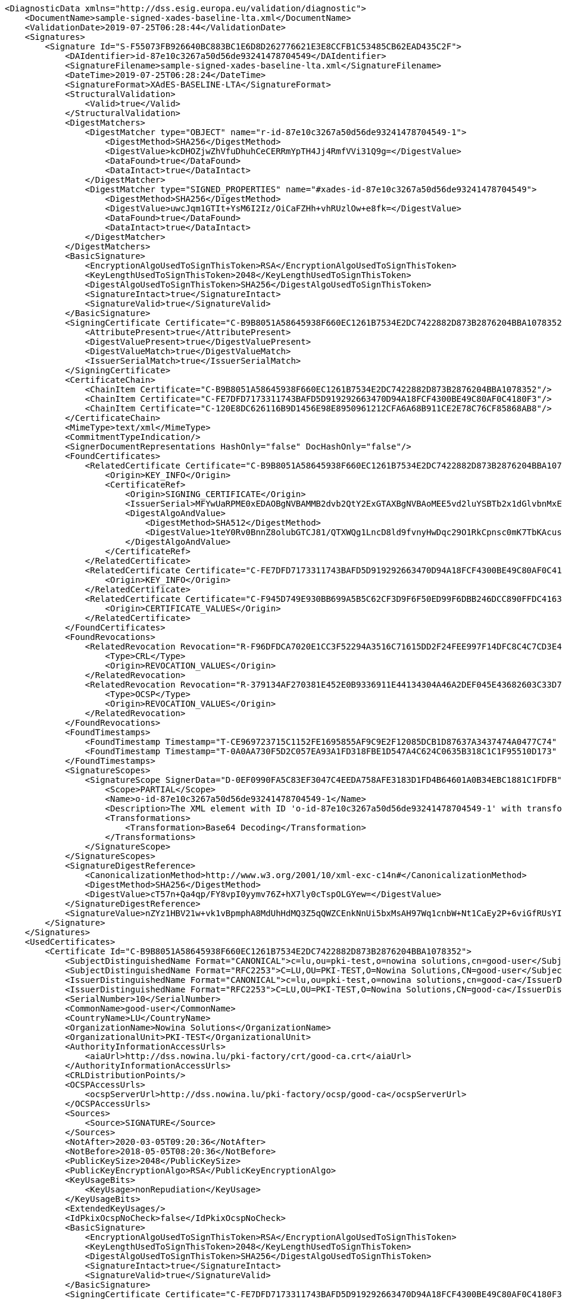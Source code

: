 [source,xml]
----
<DiagnosticData xmlns="http://dss.esig.europa.eu/validation/diagnostic">
    <DocumentName>sample-signed-xades-baseline-lta.xml</DocumentName>
    <ValidationDate>2019-07-25T06:28:44</ValidationDate>
    <Signatures>
        <Signature Id="S-F55073FB926640BC883BC1E6D8D262776621E3E8CCFB1C53485CB62EAD435C2F">
            <DAIdentifier>id-87e10c3267a50d56de93241478704549</DAIdentifier>
            <SignatureFilename>sample-signed-xades-baseline-lta.xml</SignatureFilename>
            <DateTime>2019-07-25T06:28:24</DateTime>
            <SignatureFormat>XAdES-BASELINE-LTA</SignatureFormat>
            <StructuralValidation>
                <Valid>true</Valid>
            </StructuralValidation>
            <DigestMatchers>
                <DigestMatcher type="OBJECT" name="r-id-87e10c3267a50d56de93241478704549-1">
                    <DigestMethod>SHA256</DigestMethod>
                    <DigestValue>kcDHOZjwZhVfuDhuhCeCERRmYpTH4Jj4RmfVVi31Q9g=</DigestValue>
                    <DataFound>true</DataFound>
                    <DataIntact>true</DataIntact>
                </DigestMatcher>
                <DigestMatcher type="SIGNED_PROPERTIES" name="#xades-id-87e10c3267a50d56de93241478704549">
                    <DigestMethod>SHA256</DigestMethod>
                    <DigestValue>uwcJqm1GTIt+YsM6I2Iz/OiCaFZHh+vhRUzlOw+e8fk=</DigestValue>
                    <DataFound>true</DataFound>
                    <DataIntact>true</DataIntact>
                </DigestMatcher>
            </DigestMatchers>
            <BasicSignature>
                <EncryptionAlgoUsedToSignThisToken>RSA</EncryptionAlgoUsedToSignThisToken>
                <KeyLengthUsedToSignThisToken>2048</KeyLengthUsedToSignThisToken>
                <DigestAlgoUsedToSignThisToken>SHA256</DigestAlgoUsedToSignThisToken>
                <SignatureIntact>true</SignatureIntact>
                <SignatureValid>true</SignatureValid>
            </BasicSignature>
            <SigningCertificate Certificate="C-B9B8051A58645938F660EC1261B7534E2DC7422882D873B2876204BBA1078352">
                <AttributePresent>true</AttributePresent>
                <DigestValuePresent>true</DigestValuePresent>
                <DigestValueMatch>true</DigestValueMatch>
                <IssuerSerialMatch>true</IssuerSerialMatch>
            </SigningCertificate>
            <CertificateChain>
                <ChainItem Certificate="C-B9B8051A58645938F660EC1261B7534E2DC7422882D873B2876204BBA1078352"/>
                <ChainItem Certificate="C-FE7DFD7173311743BAFD5D919292663470D94A18FCF4300BE49C80AF0C4180F3"/>
                <ChainItem Certificate="C-120E8DC626116B9D1456E98E8950961212CFA6A68B911CE2E78C76CF85868AB8"/>
            </CertificateChain>
            <MimeType>text/xml</MimeType>
            <CommitmentTypeIndication/>
            <SignerDocumentRepresentations HashOnly="false" DocHashOnly="false"/>
            <FoundCertificates>
                <RelatedCertificate Certificate="C-B9B8051A58645938F660EC1261B7534E2DC7422882D873B2876204BBA1078352">
                    <Origin>KEY_INFO</Origin>
                    <CertificateRef>
                        <Origin>SIGNING_CERTIFICATE</Origin>
                        <IssuerSerial>MFYwUaRPME0xEDAOBgNVBAMMB2dvb2QtY2ExGTAXBgNVBAoMEE5vd2luYSBTb2x1dGlvbnMxETAPBgNVBAsMCFBLSS1URVNUMQswCQYDVQQGEwJMVQIBCg==</IssuerSerial>
                        <DigestAlgoAndValue>
                            <DigestMethod>SHA512</DigestMethod>
                            <DigestValue>1teY0Rv0BnnZ8olubGTCJ81/QTXWQg1LncD8ld9fvnyHwDqc29O1RkCpnsc0mK7TbKAcusH2Wc9vzNQ4mCyTCg==</DigestValue>
                        </DigestAlgoAndValue>
                    </CertificateRef>
                </RelatedCertificate>
                <RelatedCertificate Certificate="C-FE7DFD7173311743BAFD5D919292663470D94A18FCF4300BE49C80AF0C4180F3">
                    <Origin>KEY_INFO</Origin>
                </RelatedCertificate>
                <RelatedCertificate Certificate="C-F945D749E930BB699A5B5C62CF3D9F6F50ED99F6DBB246DCC890FFDC4163B230">
                    <Origin>CERTIFICATE_VALUES</Origin>
                </RelatedCertificate>
            </FoundCertificates>
            <FoundRevocations>
                <RelatedRevocation Revocation="R-F96DFDCA7020E1CC3F52294A3516C71615DD2F24FEE997F14DFC8C4C7CD3E476">
                    <Type>CRL</Type>
                    <Origin>REVOCATION_VALUES</Origin>
                </RelatedRevocation>
                <RelatedRevocation Revocation="R-379134AF270381E452E0B9336911E44134304A46A2DEF045E43682603C33D7DE">
                    <Type>OCSP</Type>
                    <Origin>REVOCATION_VALUES</Origin>
                </RelatedRevocation>
            </FoundRevocations>
            <FoundTimestamps>
                <FoundTimestamp Timestamp="T-CE969723715C1152FE1695855AF9C9E2F12085DCB1D87637A3437474A0477C74" Location="XAdES"/>
                <FoundTimestamp Timestamp="T-0A0AA730F5D2C057EA93A1FD318FBE1D547A4C624C0635B318C1C1F95510D173" Location="XAdES"/>
            </FoundTimestamps>
            <SignatureScopes>
                <SignatureScope SignerData="D-0EF0990FA5C83EF3047C4EEDA758AFE3183D1FD4B64601A0B34EBC1881C1FDFB">
                    <Scope>PARTIAL</Scope>
                    <Name>o-id-87e10c3267a50d56de93241478704549-1</Name>
                    <Description>The XML element with ID 'o-id-87e10c3267a50d56de93241478704549-1' with transformations.</Description>
                    <Transformations>
                        <Transformation>Base64 Decoding</Transformation>
                    </Transformations>
                </SignatureScope>
            </SignatureScopes>
            <SignatureDigestReference>
                <CanonicalizationMethod>http://www.w3.org/2001/10/xml-exc-c14n#</CanonicalizationMethod>
                <DigestMethod>SHA256</DigestMethod>
                <DigestValue>cT57n+Qa4qp/FY8vpI0yymv76Z+hX7ly0cTspOLGYew=</DigestValue>
            </SignatureDigestReference>
            <SignatureValue>nZYz1HBV21w+vk1vBpmphA8MdUhHdMQ3Z5qQWZCEnkNnUi5bxMsAH97Wq1cnbW+Nt1CaEy2P+6viGfRUsYIb5chA67LZTPaYN0HfrO3BW9OlCDg34yuRrHOmkpJBzG96vTbRJy3L3jiph4bFLOB/OAXlF3NgEX2MS7lErXd/tP5glTIZf8namEkJKdk4FoAmL3GhphXK32jd0FrWbTYRD+WEzHRKsbborPRV1vFb1CbIfca9JNejgqAPAK2nkzWSJVd7BS52O6YWF21usfLqpJwfrSZVQ64o33OmKf2d2De9mBpqx8lbnFpPvbQQ570WFets2dCMPcXI2QNyhLltjg==</SignatureValue>
        </Signature>
    </Signatures>
    <UsedCertificates>
        <Certificate Id="C-B9B8051A58645938F660EC1261B7534E2DC7422882D873B2876204BBA1078352">
            <SubjectDistinguishedName Format="CANONICAL">c=lu,ou=pki-test,o=nowina solutions,cn=good-user</SubjectDistinguishedName>
            <SubjectDistinguishedName Format="RFC2253">C=LU,OU=PKI-TEST,O=Nowina Solutions,CN=good-user</SubjectDistinguishedName>
            <IssuerDistinguishedName Format="CANONICAL">c=lu,ou=pki-test,o=nowina solutions,cn=good-ca</IssuerDistinguishedName>
            <IssuerDistinguishedName Format="RFC2253">C=LU,OU=PKI-TEST,O=Nowina Solutions,CN=good-ca</IssuerDistinguishedName>
            <SerialNumber>10</SerialNumber>
            <CommonName>good-user</CommonName>
            <CountryName>LU</CountryName>
            <OrganizationName>Nowina Solutions</OrganizationName>
            <OrganizationalUnit>PKI-TEST</OrganizationalUnit>
            <AuthorityInformationAccessUrls>
                <aiaUrl>http://dss.nowina.lu/pki-factory/crt/good-ca.crt</aiaUrl>
            </AuthorityInformationAccessUrls>
            <CRLDistributionPoints/>
            <OCSPAccessUrls>
                <ocspServerUrl>http://dss.nowina.lu/pki-factory/ocsp/good-ca</ocspServerUrl>
            </OCSPAccessUrls>
            <Sources>
                <Source>SIGNATURE</Source>
            </Sources>
            <NotAfter>2020-03-05T09:20:36</NotAfter>
            <NotBefore>2018-05-05T08:20:36</NotBefore>
            <PublicKeySize>2048</PublicKeySize>
            <PublicKeyEncryptionAlgo>RSA</PublicKeyEncryptionAlgo>
            <KeyUsageBits>
                <KeyUsage>nonRepudiation</KeyUsage>
            </KeyUsageBits>
            <ExtendedKeyUsages/>
            <IdPkixOcspNoCheck>false</IdPkixOcspNoCheck>
            <BasicSignature>
                <EncryptionAlgoUsedToSignThisToken>RSA</EncryptionAlgoUsedToSignThisToken>
                <KeyLengthUsedToSignThisToken>2048</KeyLengthUsedToSignThisToken>
                <DigestAlgoUsedToSignThisToken>SHA256</DigestAlgoUsedToSignThisToken>
                <SignatureIntact>true</SignatureIntact>
                <SignatureValid>true</SignatureValid>
            </BasicSignature>
            <SigningCertificate Certificate="C-FE7DFD7173311743BAFD5D919292663470D94A18FCF4300BE49C80AF0C4180F3"/>
            <CertificateChain>
                <ChainItem Certificate="C-FE7DFD7173311743BAFD5D919292663470D94A18FCF4300BE49C80AF0C4180F3"/>
                <ChainItem Certificate="C-120E8DC626116B9D1456E98E8950961212CFA6A68B911CE2E78C76CF85868AB8"/>
            </CertificateChain>
            <Trusted>false</Trusted>
            <SelfSigned>false</SelfSigned>
            <CertificatePolicies/>
            <QCStatementIds/>
            <QCTypes/>
            <TrustedServiceProviders/>
            <Revocations>
                <CertificateRevocation Revocation="R-379134AF270381E452E0B9336911E44134304A46A2DEF045E43682603C33D7DE">
                    <Status>true</Status>
                </CertificateRevocation>
            </Revocations>
            <DigestAlgoAndValue>
                <DigestMethod>SHA256</DigestMethod>
                <DigestValue>ubgFGlhkWTj2YOwSYbdTTi3HQiiC2HOyh2IEu6EHg1I=</DigestValue>
            </DigestAlgoAndValue>
        </Certificate>
        <Certificate Id="C-FE7DFD7173311743BAFD5D919292663470D94A18FCF4300BE49C80AF0C4180F3">
            ...
        </Certificate>
        <Certificate Id="C-DC1CD75D6E0F8F1D6D33F1F99E1B709693A38DDFA7DC7A357100295A6CF4C955">
            ...
        </Certificate>
        <Certificate Id="C-F945D749E930BB699A5B5C62CF3D9F6F50ED99F6DBB246DCC890FFDC4163B230">
            ...
        </Certificate>
        <Certificate Id="C-120E8DC626116B9D1456E98E8950961212CFA6A68B911CE2E78C76CF85868AB8">
            ...
        </Certificate>
    </UsedCertificates>
    <UsedRevocations>
        <Revocation Id="R-379134AF270381E452E0B9336911E44134304A46A2DEF045E43682603C33D7DE">
            <Origin>SIGNATURE</Origin>
            <Type>OCSP</Type>
            <ProductionDate>2019-07-25T06:28:27</ProductionDate>
            <ThisUpdate>2019-07-25T06:28:27</ThisUpdate>
            <CertHashExtensionPresent>false</CertHashExtensionPresent>
            <CertHashExtensionMatch>false</CertHashExtensionMatch>
            <BasicSignature>
                <EncryptionAlgoUsedToSignThisToken>RSA</EncryptionAlgoUsedToSignThisToken>
                <KeyLengthUsedToSignThisToken>2048</KeyLengthUsedToSignThisToken>
                <DigestAlgoUsedToSignThisToken>SHA256</DigestAlgoUsedToSignThisToken>
                <SignatureIntact>true</SignatureIntact>
                <SignatureValid>true</SignatureValid>
            </BasicSignature>
            <SigningCertificate Certificate="C-F945D749E930BB699A5B5C62CF3D9F6F50ED99F6DBB246DCC890FFDC4163B230"/>
            <CertificateChain>
                <ChainItem Certificate="C-F945D749E930BB699A5B5C62CF3D9F6F50ED99F6DBB246DCC890FFDC4163B230"/>
                <ChainItem Certificate="C-120E8DC626116B9D1456E98E8950961212CFA6A68B911CE2E78C76CF85868AB8"/>
            </CertificateChain>
            <DigestAlgoAndValue>
                <DigestMethod>SHA256</DigestMethod>
                <DigestValue>N5E0rycDgeRS4LkzaRHkQTQwSkai3vBF5DaCYDwz194=</DigestValue>
            </DigestAlgoAndValue>
        </Revocation>
        <Revocation Id="R-F96DFDCA7020E1CC3F52294A3516C71615DD2F24FEE997F14DFC8C4C7CD3E476">
            ...
        </Revocation>
    </UsedRevocations>
    <UsedTimestamps>
        <Timestamp Type="SIGNATURE_TIMESTAMP" Id="T-CE969723715C1152FE1695855AF9C9E2F12085DCB1D87637A3437474A0477C74">
            <ProductionTime>2019-07-25T06:28:27</ProductionTime>
            <DigestMatcher type="MESSAGE_IMPRINT">
                <DigestMethod>SHA256</DigestMethod>
                <DigestValue>CHIoArhVVPVdhn9Pn7AvBPIGa+LI5e+oA+e2XaytWDM=</DigestValue>
                <DataFound>true</DataFound>
                <DataIntact>true</DataIntact>
            </DigestMatcher>
            <BasicSignature>
                <EncryptionAlgoUsedToSignThisToken>RSA</EncryptionAlgoUsedToSignThisToken>
                <KeyLengthUsedToSignThisToken>2048</KeyLengthUsedToSignThisToken>
                <DigestAlgoUsedToSignThisToken>SHA256</DigestAlgoUsedToSignThisToken>
                <SignatureIntact>true</SignatureIntact>
                <SignatureValid>true</SignatureValid>
            </BasicSignature>
            <SigningCertificate Certificate="C-DC1CD75D6E0F8F1D6D33F1F99E1B709693A38DDFA7DC7A357100295A6CF4C955"/>
            <CertificateChain>
                <ChainItem Certificate="C-DC1CD75D6E0F8F1D6D33F1F99E1B709693A38DDFA7DC7A357100295A6CF4C955"/>
                <ChainItem Certificate="C-120E8DC626116B9D1456E98E8950961212CFA6A68B911CE2E78C76CF85868AB8"/>
            </CertificateChain>
            <TimestampedObjects>
                <TimestampedObject Token="D-0EF0990FA5C83EF3047C4EEDA758AFE3183D1FD4B64601A0B34EBC1881C1FDFB" Category="SIGNED_DATA"/>
                <TimestampedObject Token="S-F55073FB926640BC883BC1E6D8D262776621E3E8CCFB1C53485CB62EAD435C2F" Category="SIGNATURE"/>
                <TimestampedObject Token="C-B9B8051A58645938F660EC1261B7534E2DC7422882D873B2876204BBA1078352" Category="CERTIFICATE"/>
            </TimestampedObjects>
            <DigestAlgoAndValue>
                <DigestMethod>SHA256</DigestMethod>
                <DigestValue>zpaXI3FcEVL+FpWFWvnJ4vEghdyx2HY3o0N0dKBHfHQ=</DigestValue>
            </DigestAlgoAndValue>
        </Timestamp>
        <Timestamp Type="ARCHIVE_TIMESTAMP" Id="T-0A0AA730F5D2C057EA93A1FD318FBE1D547A4C624C0635B318C1C1F95510D173">
            ...
        </Timestamp>
    </UsedTimestamps>
    <OrphanTokens/>
    <OriginalDocuments>
        <SignerData Id="D-0EF0990FA5C83EF3047C4EEDA758AFE3183D1FD4B64601A0B34EBC1881C1FDFB">
            <ReferencedName>o-id-87e10c3267a50d56de93241478704549-1</ReferencedName>
            <DigestAlgoAndValue>
                <DigestMethod>SHA256</DigestMethod>
                <DigestValue>kcDHOZjwZhVfuDhuhCeCERRmYpTH4Jj4RmfVVi31Q9g=</DigestValue>
            </DigestAlgoAndValue>
        </SignerData>
    </OriginalDocuments>
    <TrustedLists/>
</DiagnosticData>
----